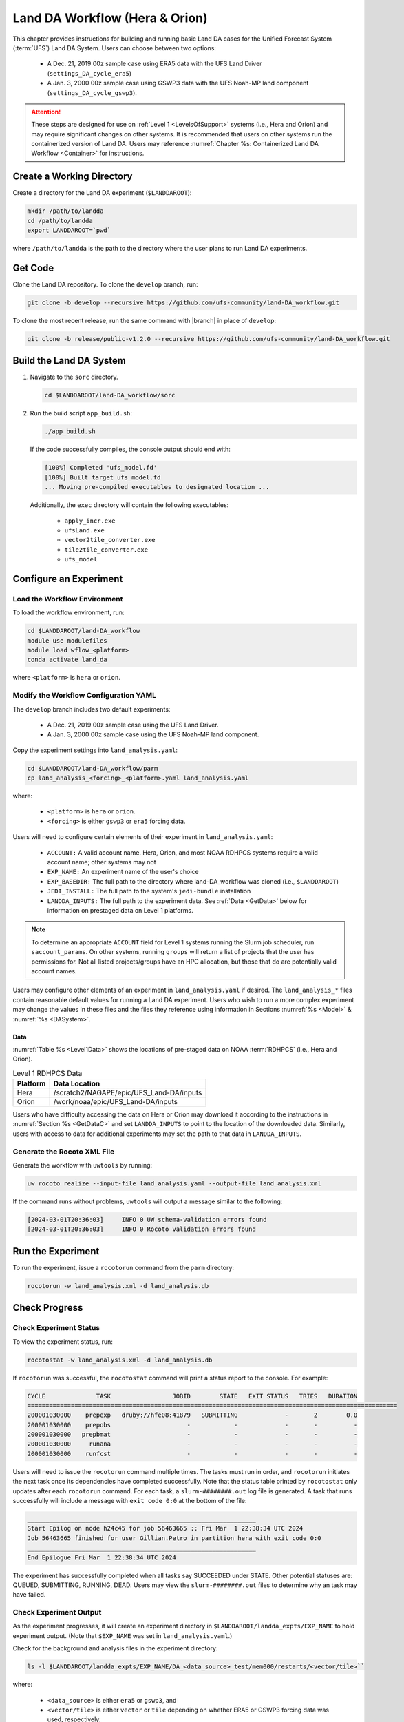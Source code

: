 .. _BuildRunLandDA:

************************************
Land DA Workflow (Hera & Orion)
************************************

This chapter provides instructions for building and running basic Land DA cases for the Unified Forecast System (:term:`UFS`) Land DA System. Users can choose between two options: 

   * A Dec. 21, 2019 00z sample case using ERA5 data with the UFS Land Driver (``settings_DA_cycle_era5``)
   * A Jan. 3, 2000 00z sample case using GSWP3 data with the UFS Noah-MP land component (``settings_DA_cycle_gswp3``). 

.. attention::
   
   These steps are designed for use on :ref:`Level 1 <LevelsOfSupport>` systems (i.e., Hera and Orion) and may require significant changes on other systems. It is recommended that users on other systems run the containerized version of Land DA. Users may reference :numref:`Chapter %s: Containerized Land DA Workflow <Container>` for instructions. 

Create a Working Directory
*****************************

Create a directory for the Land DA experiment (``$LANDDAROOT``):

.. code-block:: console

   mkdir /path/to/landda
   cd /path/to/landda
   export LANDDAROOT=`pwd`

where ``/path/to/landda`` is the path to the directory where the user plans to run Land DA experiments. 

.. _GetCode:

Get Code
***********

Clone the Land DA repository. To clone the ``develop`` branch, run: 

.. code-block:: console

   git clone -b develop --recursive https://github.com/ufs-community/land-DA_workflow.git

To clone the most recent release, run the same command with |branch| in place of ``develop``: 

.. code-block:: console

   git clone -b release/public-v1.2.0 --recursive https://github.com/ufs-community/land-DA_workflow.git

.. _build-land-da:

Build the Land DA System
***************************

#. Navigate to the ``sorc`` directory.

   .. code-block:: console

      cd $LANDDAROOT/land-DA_workflow/sorc

#. Run the build script ``app_build.sh``:

   .. code-block:: console

      ./app_build.sh

   If the code successfully compiles, the console output should end with:
   
   .. code-block:: console

      [100%] Completed 'ufs_model.fd'
      [100%] Built target ufs_model.fd
      ... Moving pre-compiled executables to designated location ...
   
   Additionally, the ``exec`` directory will contain the following executables: 

      * ``apply_incr.exe``
      * ``ufsLand.exe``
      * ``vector2tile_converter.exe``
      * ``tile2tile_converter.exe``
      * ``ufs_model``

.. _config-wflow:

Configure an Experiment
*************************

.. _load-env:

Load the Workflow Environment
===============================

To load the workflow environment, run: 

.. code-block:: console

   cd $LANDDAROOT/land-DA_workflow
   module use modulefiles
   module load wflow_<platform>
   conda activate land_da

where ``<platform>`` is ``hera`` or ``orion``. 

Modify the Workflow Configuration YAML
========================================

The ``develop`` branch includes two default experiments: 

   * A Dec. 21, 2019 00z sample case using the UFS Land Driver.
   * A Jan. 3, 2000 00z sample case using the UFS Noah-MP land component. 

Copy the experiment settings into ``land_analysis.yaml``:

.. code-block:: console

   cd $LANDDAROOT/land-DA_workflow/parm
   cp land_analysis_<forcing>_<platform>.yaml land_analysis.yaml

where: 

   * ``<platform>`` is ``hera`` or ``orion``.
   * ``<forcing>`` is either ``gswp3`` or ``era5`` forcing data.

Users will need to configure certain elements of their experiment in ``land_analysis.yaml``: 

   * ``ACCOUNT:`` A valid account name. Hera, Orion, and most NOAA RDHPCS systems require a valid account name; other systems may not
   * ``EXP_NAME:`` An experiment name of the user's choice
   * ``EXP_BASEDIR:`` The full path to the directory where land-DA_workflow was cloned (i.e., ``$LANDDAROOT``)
   * ``JEDI_INSTALL:`` The full path to the system's ``jedi-bundle`` installation
   * ``LANDDA_INPUTS:`` The full path to the experiment data. See :ref:`Data <GetData>` below for information on prestaged data on Level 1 platforms. 

.. note::

   To determine an appropriate ``ACCOUNT`` field for Level 1 systems running the Slurm job scheduler, run ``saccount_params``. On other systems, running ``groups`` will return a list of projects that the user has permissions for. Not all listed projects/groups have an HPC allocation, but those that do are potentially valid account names. 

Users may configure other elements of an experiment in ``land_analysis.yaml`` if desired. The ``land_analysis_*`` files contain reasonable default values for running a Land DA experiment. Users who wish to run a more complex experiment may change the values in these files and the files they reference using information in Sections :numref:`%s <Model>` & :numref:`%s <DASystem>`. 

.. _GetData:

Data
------

:numref:`Table %s <Level1Data>` shows the locations of pre-staged data on NOAA :term:`RDHPCS` (i.e., Hera and Orion). 
   
.. _Level1Data:

.. table:: Level 1 RDHPCS Data

   +-----------+--------------------------------------------------+
   | Platform  | Data Location                                    |
   +===========+==================================================+
   | Hera      | /scratch2/NAGAPE/epic/UFS_Land-DA/inputs         |
   +-----------+--------------------------------------------------+
   | Orion     | /work/noaa/epic/UFS_Land-DA/inputs               |
   +-----------+--------------------------------------------------+

Users who have difficulty accessing the data on Hera or Orion may download it according to the instructions in :numref:`Section %s <GetDataC>` and set ``LANDDA_INPUTS`` to point to the location of the downloaded data. Similarly, users with access to data for additional experiments may set the path to that data in ``LANDDA_INPUTS``. 

.. _generate-wflow:

Generate the Rocoto XML File
==============================

Generate the workflow with ``uwtools`` by running: 

.. code-block:: console

   uw rocoto realize --input-file land_analysis.yaml --output-file land_analysis.xml

If the command runs without problems, ``uwtools`` will output a message similar to the following: 

.. code-block:: console

   [2024-03-01T20:36:03]     INFO 0 UW schema-validation errors found
   [2024-03-01T20:36:03]     INFO 0 Rocoto validation errors found

Run the Experiment
********************

To run the experiment, issue a ``rocotorun`` command from the ``parm`` directory: 

.. code-block:: console

   rocotorun -w land_analysis.xml -d land_analysis.db

.. _VerifySuccess:

Check Progress
*****************

Check Experiment Status
========================

To view the experiment status, run: 

.. code-block:: console

   rocotostat -w land_analysis.xml -d land_analysis.db

If ``rocotorun`` was successful, the ``rocotostat`` command will print a status report to the console. For example:

.. code-block:: console

   CYCLE              TASK                 JOBID        STATE   EXIT STATUS   TRIES   DURATION
   ======================================================================================================
   200001030000    prepexp   druby://hfe08:41879   SUBMITTING             -       2        0.0
   200001030000    prepobs                     -            -             -       -          -
   200001030000   prepbmat                     -            -             -       -          -
   200001030000     runana                     -            -             -       -          -
   200001030000    runfcst                     -            -             -       -          -

Users will need to issue the ``rocotorun`` command multiple times. The tasks must run in order, and ``rocotorun`` initiates the next task once its dependencies have completed successfully. Note that the status table printed by ``rocotostat`` only updates after each ``rocotorun`` command. For each task, a ``slurm-########.out`` log file is generated. A task that runs successfully will include a message with ``exit code 0:0`` at the bottom of the file: 

.. code-block:: console

   _______________________________________________________________
   Start Epilog on node h24c45 for job 56463665 :: Fri Mar  1 22:38:34 UTC 2024
   Job 56463665 finished for user Gillian.Petro in partition hera with exit code 0:0
   _______________________________________________________________
   End Epilogue Fri Mar  1 22:38:34 UTC 2024

The experiment has successfully completed when all tasks say SUCCEEDED under STATE. Other potential statuses are: QUEUED, SUBMITTING, RUNNING, DEAD. Users may view the ``slurm-########.out`` files to determine why an task may have failed. 

Check Experiment Output
=========================

As the experiment progresses, it will create an experiment directory in ``$LANDDAROOT/landda_expts/EXP_NAME`` to hold experiment output. (Note that ``$EXP_NAME`` was set in ``land_analysis.yaml``.)

.. COMMENT: Edit from here down!

Check for the background and analysis files in the experiment directory:

.. code-block:: console

   ls -l $LANDDAROOT/landda_expts/EXP_NAME/DA_<data_source>_test/mem000/restarts/<vector/tile>``

where: 

   * ``<data_source>`` is either ``era5`` or ``gswp3``, and
   * ``<vector/tile>`` is either ``vector`` or ``tile`` depending on whether ERA5 or GSWP3 forcing data was used, respectively. 

The experiment should generate several files. 

.. _era5-log-output:

ERA5 Experiment Logs
=====================

For the ERA5 experiment, the ``log*`` file for a successful experiment will a message like:

.. code-block:: console

   Creating: .//ufs_land_restart.2019-12-22_00-00-00.nc
   Searching for forcing at time: 2019-12-22 01:00:00
   
The ``err*`` file for a successful experiment will end with something similar to:

.. code-block:: console

   + THISDATE=2019122200
   + date_count=1
   + '[' 1 -lt 1 ']'
   + '[' 2019122200 -lt 2019122200 ']'

.. _gswp3-log-output:

GSWP3 Experiment Logs
=======================

For the GSWP3 experiment, the ``log*`` file for a successful experiment will end with a list of resource statistics. For example:

.. code-block:: console

   Number of times filesystem performed OUTPUT          = 250544
   Number of Voluntary Context Switches                 = 3252
   Number of InVoluntary Context Switches               = 183
   *****************END OF RESOURCE STATISTICS*************************
   
The ``err*`` file for a successful experiment will end with something similar to:

.. code-block:: console

   + echo 'do_landDA: calling apply snow increment'
   + [[ '' =~ hera\.internal ]]
   + /apps/intel-2022.1.2/intel-2022.1.2/mpi/2021.5.1/bin/mpiexec -n 6 /path/to/land-DA_workflow/build/bin/apply_incr.exe /path/to/landda_expts/DA_GSWP3_test/DA/logs//apply_incr.log
   + [[ 0 != 0 ]]
   + '[' YES == YES ']'
   + '[' YES == YES ']'
   + cp /path/to/workdir/mem000/jedi/20000103.000000.xainc.sfc_data.tile1.nc /path/to/workdir/mem000/jedi/20000103.000000.xainc.sfc_data.tile2.nc /path/to/workdir/mem000/jedi/20000103.000000.xainc.sfc_data.tile3.nc /path/to/workdir/mem000/jedi/20000103.000000.xainc.sfc_data.tile4.nc /path/to/workdir/mem000/jedi/20000103.000000.xainc.sfc_data.tile5.nc /path/to/workdir/mem000/jedi/20000103.000000.xainc.sfc_data.tile6.nc /path/to/landda_expts/DA_GSWP3_test/DA/jedi_incr/
   + [[ YES == \N\O ]]
